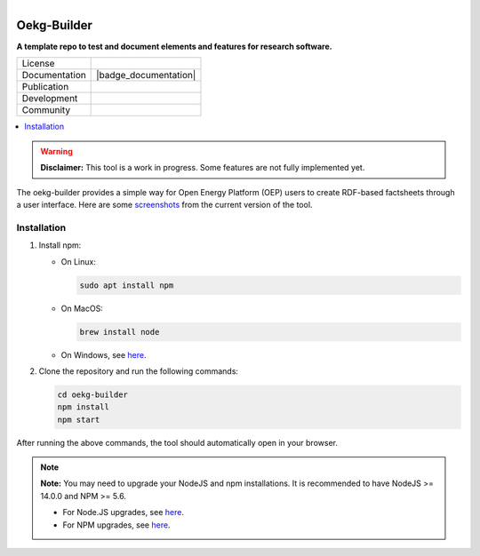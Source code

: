 
.. figure:: https://user-images.githubusercontent.com/14353512/185425447-85dbcde9-f3a2-4f06-a2db-0dee43af2f5f.png
    :align: left
    :target: https://github.com/rl-institut/super-repo/
    :alt: Repo logo

============
Oekg-Builder
============

**A template repo to test and document elements and features for research software.**

.. list-table::
   :widths: auto

   * - License
     - |badge_license|
   * - Documentation
     - |badge_documentation|
   * - Publication
     -
   * - Development
     - |badge_issue_open| |badge_issue_closes| |badge_pr_open| |badge_pr_closes|
   * - Community
     - |badge_contributing| |badge_contributors| |badge_repo_counts|

.. contents::
    :depth: 2
    :local:
    :backlinks: top

.. warning::

   **Disclaimer:** This tool is a work in progress. Some features are not fully implemented yet.

The oekg-builder provides a simple way for Open Energy Platform (OEP) users to create RDF-based factsheets through a user interface. Here are some `screenshots <https://github.com/OpenEnergyPlatform/oekg-builder/issues/4>`_ from the current version of the tool.

Installation
============

1. Install npm:

   - On Linux:

     .. code-block:: shell

        sudo apt install npm

   - On MacOS:

     .. code-block:: shell

        brew install node

   - On Windows, see `here <https://docs.npmjs.com/downloading-and-installing-node-js-and-npm>`_.

2. Clone the repository and run the following commands:

   .. code-block:: shell

      cd oekg-builder
      npm install
      npm start

After running the above commands, the tool should automatically open in your browser.

.. note::

   **Note:** You may need to upgrade your NodeJS and npm installations. It is recommended to have NodeJS >= 14.0.0 and NPM >= 5.6.

   - For Node.JS upgrades, see `here <https://phoenixnap.com/kb/update-node-js-version>`_.
   - For NPM upgrades, see `here <https://docs.npmjs.com/try-the-latest-stable-version-of-npm>`_.


.. |badge_license| image:: https://img.shields.io/github/license/OpenEnergyPlatform/oekg-builder
    :target: LICENSE.txt
    :alt: License

.. |badge_documentation| image::
    :target:
    :alt: Documentation

.. |badge_contributing| image:: https://img.shields.io/badge/contributions-welcome-brightgreen.svg?style=flat
    :alt: contributions

.. |badge_repo_counts| image:: http://hits.dwyl.com/OpenEnergyPlatform/oekg-builder.svg
    :alt: counter

.. |badge_contributors| image:: https://img.shields.io/badge/all_contributors-1-orange.svg?style=flat-square
    :alt: contributors

.. |badge_issue_open| image:: https://img.shields.io/github/issues-raw/OpenEnergyPlatform/oekg-builder
    :alt: open issues

.. |badge_issue_closes| image:: https://img.shields.io/github/issues-closed-raw/OpenEnergyPlatform/oekg-builder
    :alt: closes issues

.. |badge_pr_open| image:: https://img.shields.io/github/issues-pr-raw/OpenEnergyPlatform/oekg-builder
    :alt: closes issues

.. |badge_pr_closes| image:: https://img.shields.io/github/issues-pr-closed-raw/OpenEnergyPlatform/oekg-builder
    :alt: closes issues
